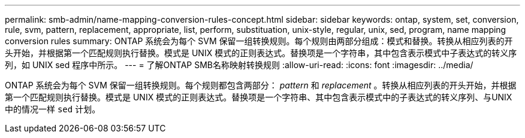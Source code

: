 ---
permalink: smb-admin/name-mapping-conversion-rules-concept.html 
sidebar: sidebar 
keywords: ontap, system, set, conversion, rule, svm, pattern, replacement, appropriate, list, perform, substituation, unix-style, regular, unix, sed, program, name mapping conversion rules 
summary: ONTAP 系统会为每个 SVM 保留一组转换规则。每个规则由两部分组成：模式和替换。转换从相应列表的开头开始，并根据第一个匹配规则执行替换。模式是 UNIX 模式的正则表达式。替换项是一个字符串，其中包含表示模式中子表达式的转义序列，如 UNIX sed 程序中所示。 
---
= 了解ONTAP SMB名称映射转换规则
:allow-uri-read: 
:icons: font
:imagesdir: ../media/


[role="lead"]
ONTAP 系统会为每个 SVM 保留一组转换规则。每个规则都包含两部分： _pattern_ 和 _replacement_ 。转换从相应列表的开头开始，并根据第一个匹配规则执行替换。模式是 UNIX 模式的正则表达式。替换项是一个字符串、其中包含表示模式中的子表达式的转义序列、与UNIX中的情况一样 `sed` 计划。
